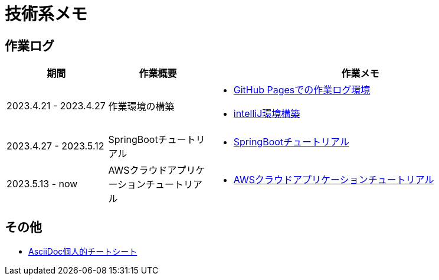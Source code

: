 :lang: ja

= 技術系メモ

== 作業ログ
[cols="5,5,15a"]
|===
| 期間 | 作業概要 | 作業メモ

| 2023.4.21 - 2023.4.27 
| 作業環境の構築 
| * link:buildenv/howtolog/githubpages.html[GitHub Pagesでの作業ログ環境]
  * link:buildenv/springboot/intelliJ.html[intelliJ環境構築]

| 2023.4.27 - 2023.5.12
| SpringBootチュートリアル
| * link:buildenv/springboot/springboottutorial.html[SpringBootチュートリアル]

| 2023.5.13 - now
| AWSクラウドアプリケーションチュートリアル
| * link:buildenv/awsaptutorial/awsaptutorial.html[AWSクラウドアプリケーションチュートリアル]

|===

== その他

* link:buildenv/howtolog/asciidoccs.html[AsciiDoc個人的チートシート]


// TODO: VScodeおすすめ拡張機能（作成中）
// TODO: AsciiDoc執筆ノウハウ（作成中）